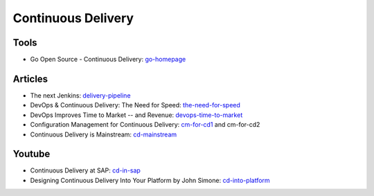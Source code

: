 ===================
Continuous Delivery
===================

Tools
-----

* Go Open Source - Continuous Delivery: go-homepage_

.. _go-homepage: http://www.go.cd/

Articles
--------

* The next Jenkins: delivery-pipeline_
* DevOps & Continuous Delivery: The Need for Speed: the-need-for-speed_
* DevOps Improves Time to Market -- and Revenue: devops-time-to-market_
* Configuration Management for Continuous Delivery: cm-for-cd1_ and cm-for-cd2
* Continuous Delivery is Mainstream: cd-mainstream_

.. _delivery-pipeline: http://blog.vincentbrouillet.com/how-is-the-next-jenkins-looking-like-delivery-pipeline-and-cloud/
.. _the-need-for-speed: http://blog.zend.com/2014/03/11/companies-investing-in-devops-continuous-delivery/#.U0Kj_PmSyUI
.. _devops-time-to-market: http://java.dzone.com/articles/devops-improves-time-market
.. _cm-for-cd1: http://markburgess.org/blog_cd.html
.. _cm-for-cd2: http://markburgess.org/blog_cd2.html
.. _cd-mainstream: http://infiniteundo.com/post/71540519157/continuous-delivery-is-mainstream

Youtube
-------

* Continuous Delivery at SAP: cd-in-sap_
* Designing Continuous Delivery Into Your Platform by John Simone: cd-into-platform_

.. _cd-in-sap: http://www.youtube.com/watch?v=NJJdPlcCYK4
.. _cd-into-platform: http://www.youtube.com/watch?v=a1Z2UPuLbK0
